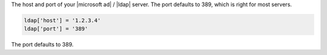 .. The contents of this file may be included in multiple topics.
.. This file should not be changed in a way that hinders its ability to appear in multiple documentation sets.

The host and port of your |microsoft ad| / |ldap| server. The port defaults to 389, which is right for most servers.

.. code-block:: ruby

   ldap['host'] = '1.2.3.4'
   ldap['port'] = '389'

The port defaults to 389.
